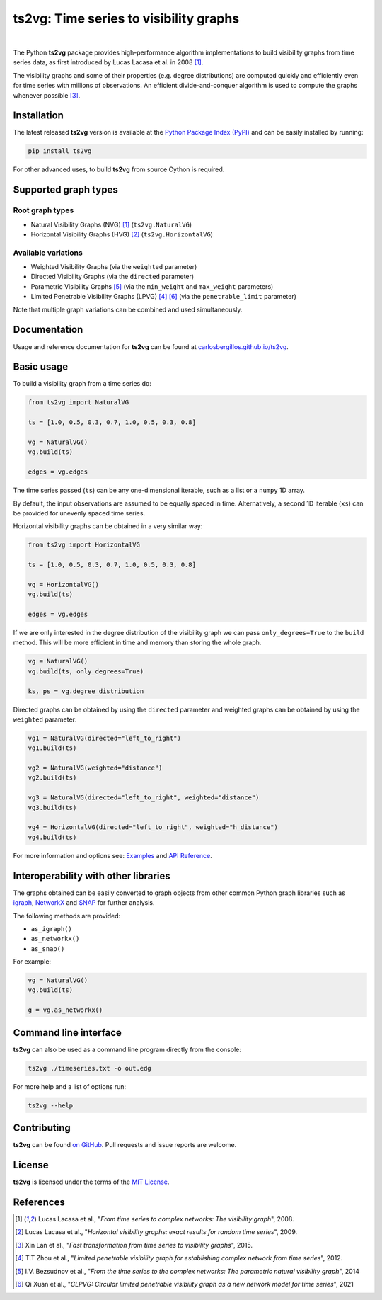 .. |ts2vg| replace:: **ts2vg**

.. |cover| image:: https://raw.githubusercontent.com/CarlosBergillos/ts2vg/main/docs/source/images/cover_vg.png
   :width: 100 %
   :alt: Example plot of a visibility graph

.. _Examples: https://carlosbergillos.github.io/ts2vg/examples.html

.. _API Reference: https://carlosbergillos.github.io/ts2vg/api/index.html

.. sphinx-start

|ts2vg|: Time series to visibility graphs
===========================================

|pypi| |pyversions| |wheel| |license|

.. |pypi| image:: https://img.shields.io/pypi/v/ts2vg.svg
   :target: https://pypi.python.org/pypi/ts2vg

.. |pyversions| image:: https://img.shields.io/pypi/pyversions/ts2vg.svg
   :target: https://pypi.python.org/pypi/ts2vg

.. |wheel| image:: https://img.shields.io/pypi/wheel/ts2vg.svg
   :target: https://pypi.python.org/pypi/ts2vg

.. |license| image:: https://img.shields.io/pypi/l/ts2vg.svg
   :target: https://pypi.python.org/pypi/ts2vg

|cover|

|

The Python |ts2vg| package provides high-performance algorithm
implementations to build visibility graphs from time series data,
as first introduced by Lucas Lacasa et al. in 2008 [#Lacasa2008]_.

The visibility graphs and some of their properties (e.g. degree
distributions) are computed quickly and efficiently even for time
series with millions of observations.
An efficient divide-and-conquer algorithm is used to compute the graphs
whenever possible [#Lan2015]_.

   
Installation
------------

The latest released |ts2vg| version is available at the `Python Package Index (PyPI)`_
and can be easily installed by running:

.. code:: sh

   pip install ts2vg

For other advanced uses, to build |ts2vg| from source Cython is required.


Supported graph types
---------------------

Root graph types
~~~~~~~~~~~~~~~~

- Natural Visibility Graphs (NVG) [#Lacasa2008]_ (``ts2vg.NaturalVG``)
- Horizontal Visibility Graphs (HVG) [#Lacasa2009]_ (``ts2vg.HorizontalVG``)

Available variations
~~~~~~~~~~~~~~~~~~~~

- Weighted Visibility Graphs (via the ``weighted`` parameter)
- Directed Visibility Graphs (via the ``directed`` parameter)
- Parametric Visibility Graphs [#Bezsudnov2014]_ (via the ``min_weight`` and ``max_weight`` parameters)
- Limited Penetrable Visibility Graphs (LPVG) [#Zhou2012]_ [#Xuan2021]_ (via the ``penetrable_limit`` parameter)

.. - Dual Perspective Visibility Graph [*planned, not implemented yet*]

Note that multiple graph variations can be combined and used simultaneously.


Documentation
-------------

Usage and reference documentation for |ts2vg| can be found at `carlosbergillos.github.io/ts2vg`_.


Basic usage
-----------

To build a visibility graph from a time series do:

.. code:: python

   from ts2vg import NaturalVG

   ts = [1.0, 0.5, 0.3, 0.7, 1.0, 0.5, 0.3, 0.8]

   vg = NaturalVG()
   vg.build(ts)

   edges = vg.edges


The time series passed (``ts``) can be any one-dimensional iterable, such as a list or a ``numpy`` 1D array.

By default, the input observations are assumed to be equally spaced in time.
Alternatively, a second 1D iterable (``xs``) can be provided for unevenly spaced time series.


Horizontal visibility graphs can be obtained in a very similar way:

.. code:: python

   from ts2vg import HorizontalVG

   ts = [1.0, 0.5, 0.3, 0.7, 1.0, 0.5, 0.3, 0.8]

   vg = HorizontalVG()
   vg.build(ts)

   edges = vg.edges


If we are only interested in the degree distribution of the visibility graph
we can pass ``only_degrees=True`` to the ``build`` method.
This will be more efficient in time and memory than storing the whole graph.

.. code:: python

   vg = NaturalVG()
   vg.build(ts, only_degrees=True)

   ks, ps = vg.degree_distribution


Directed graphs can be obtained by using the ``directed`` parameter
and weighted graphs can be obtained by using the ``weighted`` parameter:

.. code:: python

   vg1 = NaturalVG(directed="left_to_right")
   vg1.build(ts)

   vg2 = NaturalVG(weighted="distance")
   vg2.build(ts)

   vg3 = NaturalVG(directed="left_to_right", weighted="distance")
   vg3.build(ts)

   vg4 = HorizontalVG(directed="left_to_right", weighted="h_distance")
   vg4.build(ts)


.. **For more information and options see:** :ref:`Examples` and :ref:`API Reference`.

For more information and options see: `Examples`_ and `API Reference`_.


Interoperability with other libraries
-------------------------------------

The graphs obtained can be easily converted to graph objects
from other common Python graph libraries such as `igraph`_, `NetworkX`_ and `SNAP`_
for further analysis.

The following methods are provided:

.. -  :meth:`~ts2vg.graph.base.VG.as_igraph`
.. -  :meth:`~ts2vg.graph.base.VG.as_networkx`
.. -  :meth:`~ts2vg.graph.base.VG.as_snap`

-  ``as_igraph()``
-  ``as_networkx()``
-  ``as_snap()``

For example:

.. code:: python

   vg = NaturalVG()
   vg.build(ts)
   
   g = vg.as_networkx()


Command line interface
----------------------

|ts2vg| can also be used as a command line program directly from the console:

.. code:: sh

   ts2vg ./timeseries.txt -o out.edg 

For more help and a list of options run:

.. code:: sh

   ts2vg --help


Contributing
------------

|ts2vg| can be found `on GitHub`_.
Pull requests and issue reports are welcome.


License
-------

|ts2vg| is licensed under the terms of the `MIT License`_.

.. _NumPy: https://numpy.org/
.. _Cython: https://cython.org/
.. _Python Package Index (PyPI): https://pypi.org/project/ts2vg
.. _igraph: https://igraph.org/python/
.. _NetworkX: https://networkx.github.io/
.. _SNAP: https://snap.stanford.edu/snappy/
.. _on GitHub: https://github.com/CarlosBergillos/ts2vg
.. _MIT License: https://github.com/CarlosBergillos/ts2vg/blob/main/LICENSE
.. _carlosbergillos.github.io/ts2vg: https://carlosbergillos.github.io/ts2vg/


References
----------

.. [#Lacasa2008] Lucas Lacasa et al., "*From time series to complex networks: The visibility graph*", 2008.
.. [#Lacasa2009] Lucas Lacasa et al., "*Horizontal visibility graphs: exact results for random time series*", 2009.
.. [#Lan2015] Xin Lan et al., "*Fast transformation from time series to visibility graphs*", 2015.
.. [#Zhou2012] T.T Zhou et al., "*Limited penetrable visibility graph for establishing complex network from time series*", 2012.
.. [#Bezsudnov2014] I.V. Bezsudnov et al., "*From the time series to the complex networks: The parametric natural visibility graph*", 2014
.. [#Xuan2021] Qi Xuan et al., "*CLPVG: Circular limited penetrable visibility graph as a new network model for time series*", 2021
